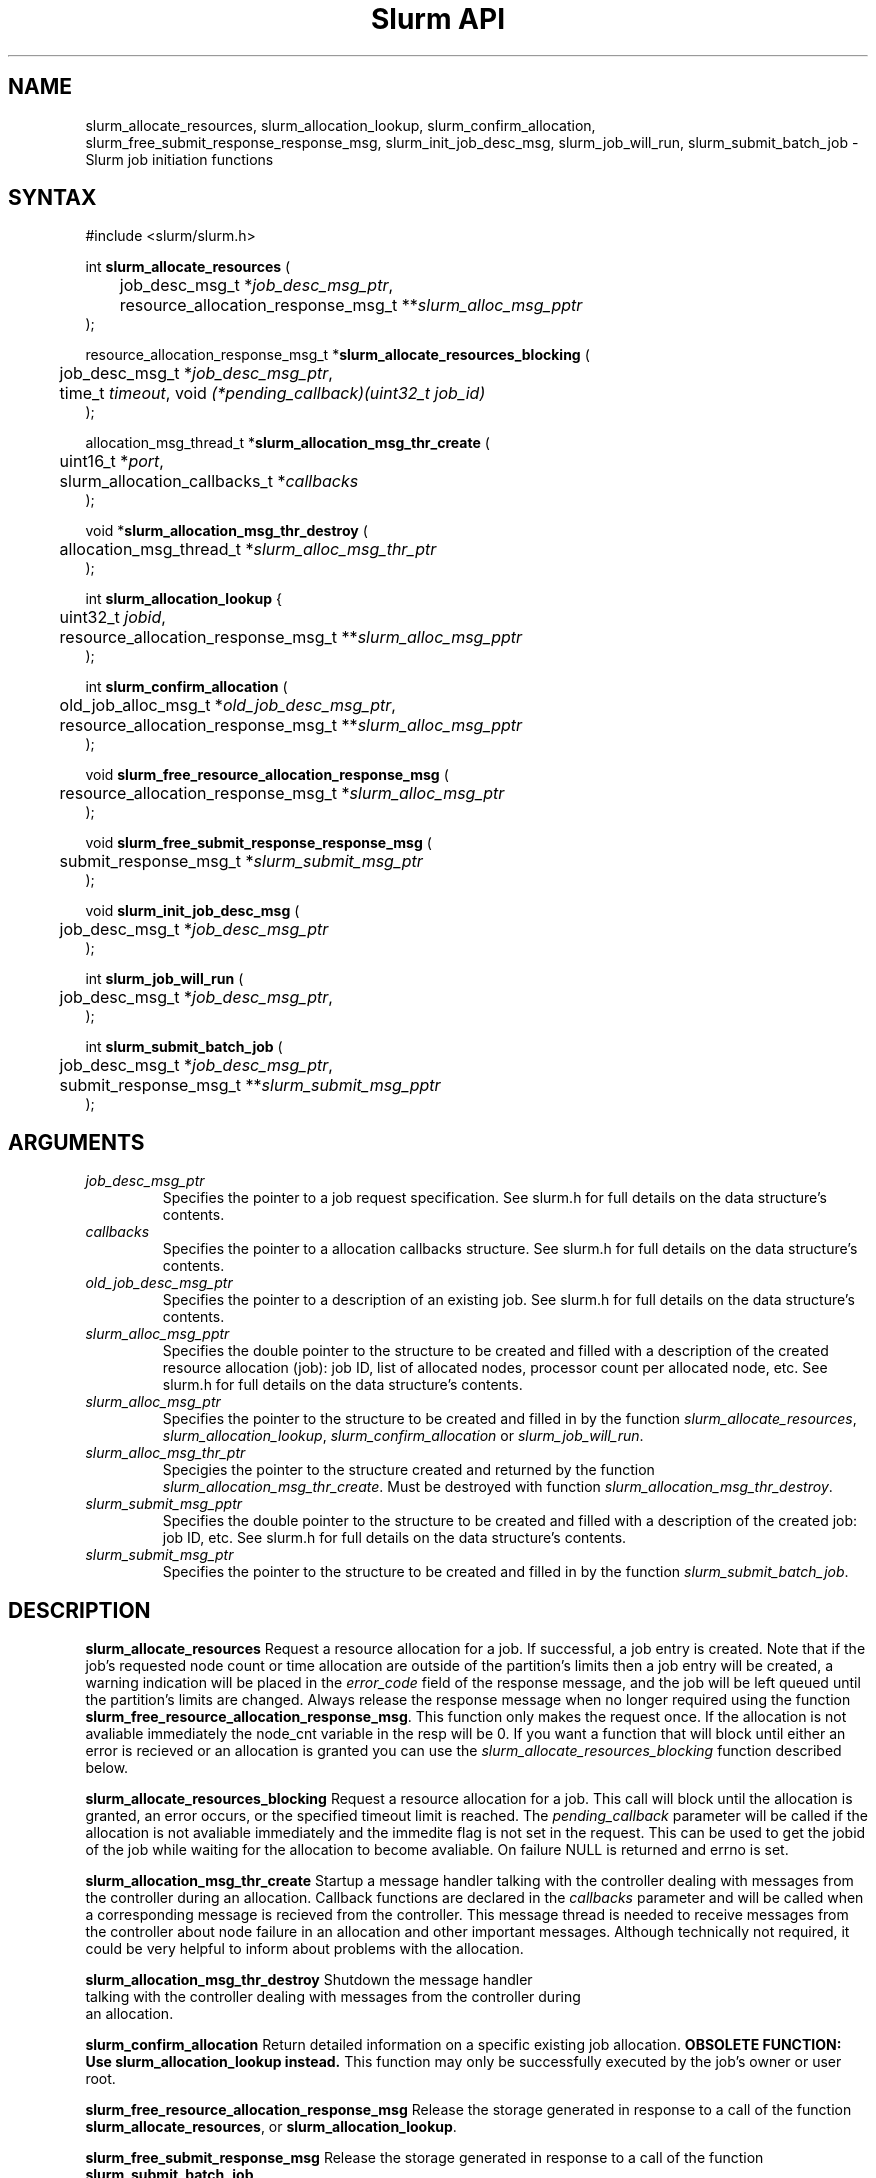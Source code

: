 .TH "Slurm API" "3" "April 2006" "Morris Jette" "Slurm job initiation functions"
.SH "NAME"
slurm_allocate_resources, 
slurm_allocation_lookup, slurm_confirm_allocation, 
slurm_free_submit_response_response_msg, slurm_init_job_desc_msg, 
slurm_job_will_run, slurm_submit_batch_job
\- Slurm job initiation functions
.SH "SYNTAX"
.LP 
#include <slurm/slurm.h>
.LP 
int \fBslurm_allocate_resources\fR (
.br 
	job_desc_msg_t *\fIjob_desc_msg_ptr\fP,
.br 
	resource_allocation_response_msg_t **\fIslurm_alloc_msg_pptr\fP
.br 
);
.LP 
resource_allocation_response_msg_t *\fBslurm_allocate_resources_blocking\fR (
.br 
	job_desc_msg_t *\fIjob_desc_msg_ptr\fP,
.br 
	time_t \fItimeout\fP, void \fI(*pending_callback)(uint32_t job_id)\fP
.br 
);
.LP 
allocation_msg_thread_t *\fBslurm_allocation_msg_thr_create\fR (
.br 
	uint16_t *\fIport\fP,
.br 
	slurm_allocation_callbacks_t *\fIcallbacks\fP
.br 
);
.LP 
void *\fBslurm_allocation_msg_thr_destroy\fR (
.br 
	allocation_msg_thread_t *\fIslurm_alloc_msg_thr_ptr\fP
.br 
);
.LP 
int \fBslurm_allocation_lookup\fR {
.br
	uint32_t \fIjobid\fP,
.br
	resource_allocation_response_msg_t **\fIslurm_alloc_msg_pptr\fP
.br
);
.LP 
int \fBslurm_confirm_allocation\fR (
.br 
	old_job_alloc_msg_t *\fIold_job_desc_msg_ptr\fP,
.br 
	resource_allocation_response_msg_t **\fIslurm_alloc_msg_pptr\fP
.br 
);
.LP
void \fBslurm_free_resource_allocation_response_msg\fR ( 
.br 
	resource_allocation_response_msg_t *\fIslurm_alloc_msg_ptr\fP 
.br 
);
.LP
void \fBslurm_free_submit_response_response_msg\fR ( 
.br 
	submit_response_msg_t *\fIslurm_submit_msg_ptr\fP 
.br 
);
.LP
void \fBslurm_init_job_desc_msg\fR (
.br 
	job_desc_msg_t *\fIjob_desc_msg_ptr\fP
.br 
);
.LP
int \fBslurm_job_will_run\fR (
.br 
	job_desc_msg_t *\fIjob_desc_msg_ptr\fP,
.br 
);
.LP
int \fBslurm_submit_batch_job\fR (
.br 
	job_desc_msg_t *\fIjob_desc_msg_ptr\fP,
.br 
	submit_response_msg_t **\fIslurm_submit_msg_pptr\fP 
.br 
);
.SH "ARGUMENTS"
.LP 
.TP 
\fIjob_desc_msg_ptr\fP
Specifies the pointer to a job request specification. See slurm.h for full details 
on the data structure's contents. 
.TP
\fIcallbacks\fP
Specifies the pointer to a allocation callbacks structure.  See
slurm.h for full details on the data structure's contents.
.TP 
\fIold_job_desc_msg_ptr\fP
Specifies the pointer to a description of an existing job. See slurm.h for 
full details on the data structure's contents. 
.TP 
\fIslurm_alloc_msg_pptr\fP
Specifies the double pointer to the structure to be created and filled with a 
description of the created resource allocation (job): job ID, list of allocated nodes, 
processor count per allocated node, etc. See slurm.h for full details on the data 
structure's contents. 
.TP 
\fIslurm_alloc_msg_ptr\fP
Specifies the pointer to the structure to be created and filled in by the function 
\fIslurm_allocate_resources\fP, \fIslurm_allocation_lookup\fP, 
\fIslurm_confirm_allocation\fP or \fIslurm_job_will_run\fP.
.TP 
\fIslurm_alloc_msg_thr_ptr\fP
Specigies the pointer to the structure created and returned by the
function \fIslurm_allocation_msg_thr_create\fP.  Must be destroyed
with function \fIslurm_allocation_msg_thr_destroy\fP.
.TP 
\fIslurm_submit_msg_pptr\fP
Specifies the double pointer to the structure to be created and filled with a description 
of the created job: job ID, etc. See slurm.h for full details on the
data structure's contents. 
.TP
\fIslurm_submit_msg_ptr\fP
Specifies the pointer to the structure to be created and filled in by the function \fIslurm_submit_batch_job\fP.
.SH "DESCRIPTION"
.LP 
\fBslurm_allocate_resources\fR Request a resource allocation for a job. If 
successful, a job entry is created. Note that if the job's requested node 
count or time allocation are outside of the partition's limits then a job 
entry will be created, a warning indication will be placed in the \fIerror_code\fP field of the response message, and the job will be left 
queued until the partition's limits are changed.
Always release the response message when no longer required using 
the function \fBslurm_free_resource_allocation_response_msg\fR.  This
function only makes the request once.  If the allocation is not
avaliable immediately the node_cnt variable in the resp will be 0.  If
you want a function that will block until either an error is recieved
or an allocation is granted you can use the
\fIslurm_allocate_resources_blocking\fP function described below. 
.LP
\fBslurm_allocate_resources_blocking\fR Request a resource allocation for a
job.  This call will block until the allocation is granted, an error
occurs, or the specified timeout limit is reached.  The \fIpending_callback\fP
parameter will be called if the allocation is not avaliable
immediately and the immedite flag is not set in the request.  This can
be used to get the jobid of the job while waiting for the allocation
to become avaliable.  On failure NULL is returned and errno is set.
.LP
\fBslurm_allocation_msg_thr_create\fR Startup a message handler
talking with the controller dealing with messages from the controller
during an allocation. Callback functions are declared in the
\fIcallbacks\fP parameter and will be called when a corresponding
message is recieved from the controller.  This message thread is
needed to receive messages from the controller about node failure in
an allocation and other important messages.  Although technically not
required, it could be very helpful to inform about problems with the
allocation. 
.LP
\fBslurm_allocation_msg_thr_destroy\fR Shutdown the message handler
 talking with the controller dealing with messages from the controller during
 an allocation. 
.LP
\fBslurm_confirm_allocation\fR Return detailed information on a specific 
existing job allocation. \fBOBSOLETE FUNCTION: Use slurm_allocation_lookup
instead.\fR This function may only be successfully executed by the job's 
owner or user root.
.LP 
\fBslurm_free_resource_allocation_response_msg\fR Release the storage generated in response 
to a call of the function \fBslurm_allocate_resources\fR, or
\fBslurm_allocation_lookup\fR.
.LP 
\fBslurm_free_submit_response_msg\fR Release the storage generated in response 
to a call of the function \fBslurm_submit_batch_job\fR.
.LP 
\fBslurm_init_job_desc_msg\fR Initialize the contents of a job descriptor with default values. 
Execute this function before issuing a request to submit or modify a job.
.LP 
\fBslurm_job_will_run\fR Determine if the supplied job description could be executed immediately. 
.LP 
\fBslurm_submit_batch_job\fR Submit a job for later execution. Note that if 
the job's requested node count or time allocation are outside of the partition's limits then a job entry will be created, a warning indication will be placed in the \fIerror_code\fP field of the response message, and the job will be left queued until the partition's limits are changed and resources are available.  Always release the response message when no 
longer required using the function \fBslurm_free_submit_response_msg\fR.
.SH "RETURN VALUE"
.LP
On success, zero is returned. On error, \-1 is returned, and Slurm error code is set appropriately.
.SH "ERRORS"
.LP
\fBSLURM_PROTOCOL_VERSION_ERROR\fR Protocol version has changed, re\-link your code.
.LP
\fBESLURM_DEFAULT_PARTITION_NOT_SET\fR the system lacks a valid default partition.
.LP
\fBESLURM_JOB_MISSING_PARTITION_KEY\fR use of this partition is restricted through a credential provided only to user root. This job lacks such a valid credential.
.LP
\fBESLURM_JOB_MISSING_REQUIRED_PARTITION_GROUP\fR use of this partition is restricted to certain groups. This user is not a member of an authorized group.
.LP
\fBESLURM_REQUESTED_NODES_NOT_IN_PARTITION\fR the job requested use of specific nodes which are not in the requested (or default) partition.
.LP
\fBESLURM_TOO_MANY_REQUESTED_CPUS\fR the job requested use of more processors than can be made available to in the requested (or default) partition.
.LP
\fBESLURM_TOO_MANY_REQUESTED_NODES\fR the job requested use of more nodes than can be made available to in the requested (or default) partition.
.LP
\fBESLURM_ERROR_ON_DESC_TO_RECORD_COPY\fR unable to create the job due to internal resources being exhausted. Try again later. 
.LP
\fBESLURM_JOB_MISSING_SIZE_SPECIFICATION\fR the job failed to specify some size specification. At least one of the following must be supplied: required processor count, required node count, or required node list. 
.LP
\fBESLURM_JOB_SCRIPT_MISSING\fR failed to identify executable program to be queued. 
.LP
\fBESLURM_USER_ID_MISSING\fR identification of the job's owner was not provided. 
.LP
\fBESLURM_DUPLICATE_JOB_ID\fR the requested job id is already in use. 
.LP
\fBESLURM_NOT_TOP_PRIORITY\fR job can not be started immediately because higher priority jobs are waiting to use this partition. 
.LP
\fBESLURM_REQUESTED_NODE_CONFIG_UNAVAILABLE\fR the requested node configuration is not available (at least not in sufficient quantity) to satisfy the request. 
.LP
\fBESLURM_REQUESTED_PART_CONFIG_UNAVAILABLE\fR the requested partition 
configuration is not available to satisfy the request. This is not a fatal 
error, but indicates that the job will be left queued until the partition's 
configuration is changed. This typically indicates that the job's requested 
node count is outside of the node count range its partition is configured 
to support (e.g. the job wants 64 nodes and the partition will only schedule 
jobs using between 1 and 32 nodes). Alternately, the job's time limit exceeds 
the partition's time limit. 
.LP
\fBESLURM_NODES_BUSY\fR the requested nodes are already in use. 
.LP
\fBESLURM_INVALID_FEATURE\fR the requested feature(s) does not exist. 
.LP
\fBESLURM_INVALID_JOB_ID\fR the requested job id does not exist. 
.LP
\fBESLURM_INVALID_NODE_NAME\fR the requested node name(s) is/are not valid. 
.LP
\fBESLURM_INVALID_PARTITION_NAME\fR the requested partition name is not valid. 
.LP
\fBESLURM_TRANSITION_STATE_NO_UPDATE\fR the requested job configuration change can not take place at this time. Try again later. 
.LP
\fBESLURM_ALREADY_DONE\fR the specified job has already completed and can not be modified. 
.LP
\fBESLURM_ACCESS_DENIED\fR the requesting user lacks authorization for the requested action (e.g. trying to delete or modify another user's job). 
.LP
\fBESLURM_INTERCONNECT_FAILURE\fR failed to configure the node interconnect. 
.LP
\fBESLURM_BAD_DIST\fR task distribution specification is invalid. 
.LP
\fBSLURM_PROTOCOL_SOCKET_IMPL_TIMEOUT\fR Timeout in communicating with 
SLURM controller.
.SH "NON-BLOCKING EXAMPLE"
.LP 
#include <stdio.h>
.br
#include <stdlib.h>
.br
#include <signal.h>
.br
#include <slurm/slurm.h>
.br
#include <slurm/slurm_errno.h>
.LP 
int main (int argc, char *argv[])
.br 
{
.br 
	job_desc_msg_t job_desc_msg;
.br 
	resource_allocation_response_msg_t* slurm_alloc_msg_ptr ;
.LP 
	slurm_init_job_desc_msg( &job_desc_msg );
.br 
	job_desc_msg. name = ("job01\0");
.br 
	job_desc_msg. job_min_memory = 1024;
.br 
	job_desc_msg. time_limit = 200;
.br 
	job_desc_msg. min_nodes = 400;
.br 
	job_desc_msg. user_id = getuid();
.br
	job_desc_msg. group_id = getgid();
.br
	if (slurm_allocate_resources(&job_desc_msg,
.br
	                             &slurm_alloc_msg_ptr)) {
.br
		slurm_perror ("slurm_allocate_resources error");
.br 
		exit (1);
.br
	}
.br 
	printf ("Allocated nodes %s to job_id %u\\n", 
.br 
	        slurm_alloc_msg_ptr\->node_list, 
.br
	        slurm_alloc_msg_ptr\->job_id );
.br 
	if (slurm_kill_job(slurm_alloc_msg_ptr\->job_id, SIGKILL, 0)) {
.br 
		printf ("kill errno %d\\n", slurm_get_errno());
.br 
		exit (1);
.br 
	}
.br
	printf ("canceled job_id %u\\n", 
.br
	        slurm_alloc_msg_ptr\->job_id );
.br 
	slurm_free_resource_allocation_response_msg(
.br
			slurm_alloc_msg_ptr);
.br 
	exit (0);
.br 
}

.SH "BLOCKING EXAMPLE"
.LP 
#include <stdio.h>
.br
#include <stdlib.h>
.br
#include <signal.h>
.br
#include <slurm/slurm.h>
.br
#include <slurm/slurm_errno.h>
.LP 
int main (int argc, char *argv[])
.br 
{
.br 
	job_desc_msg_t job_desc_msg;
.br 
	resource_allocation_response_msg_t* slurm_alloc_msg_ptr ;
.LP 
	slurm_init_job_desc_msg( &job_desc_msg );
.br 
	job_desc_msg. name = ("job01\0");
.br 
	job_desc_msg. job_min_memory = 1024;
.br 
	job_desc_msg. time_limit = 200;
.br 
	job_desc_msg. min_nodes = 400;
.br 
	job_desc_msg. user_id = getuid();
.br
	job_desc_msg. group_id = getgid();
.br
	if (!(slurm_alloc_msg_ptr = 
.br
	      slurm_allocate_resources_blocking(&job_desc_msg, 0, NULL))) {
.br
		slurm_perror ("slurm_allocate_resources_blocking error");
.br
		exit (1);
.br
	}
.br 
	printf ("Allocated nodes %s to job_id %u\\n", 
.br 
	        slurm_alloc_msg_ptr\->node_list, 
.br
	        slurm_alloc_msg_ptr\->job_id );
.br 
	if (slurm_kill_job(slurm_alloc_msg_ptr\->job_id, SIGKILL, 0)) {
.br 
		printf ("kill errno %d\\n", slurm_get_errno());
.br 
		exit (1);
.br 
	}
.br
	printf ("canceled job_id %u\\n", 
.br
	        slurm_alloc_msg_ptr\->job_id );
.br 
	slurm_free_resource_allocation_response_msg(
.br
			slurm_alloc_msg_ptr);
.br 
	exit (0);
.br 
}

.SH "NOTE"
These functions are included in the libslurm library, 
which must be linked to your process for use
(e.g. "cc \-lslurm myprog.c").

.SH "COPYING"
Copyright (C) 2002\-2006 The Regents of the University of California.
Produced at Lawrence Livermore National Laboratory (cf, DISCLAIMER).
LLNL\-CODE\-402394.
.LP
This file is part of SLURM, a resource management program.
For details, see <https://computing.llnl.gov/linux/slurm/>.
.LP
SLURM is free software; you can redistribute it and/or modify it under
the terms of the GNU General Public License as published by the Free
Software Foundation; either version 2 of the License, or (at your option)
any later version.
.LP
SLURM is distributed in the hope that it will be useful, but WITHOUT ANY
WARRANTY; without even the implied warranty of MERCHANTABILITY or FITNESS
FOR A PARTICULAR PURPOSE.  See the GNU General Public License for more
details.
.SH "SEE ALSO"
.LP 
\fBhostlist_create\fR(3), \fBhostlist_shift\fR(3), \fBhostlist_destroy\fR(3), 
\fBscancel\fR(1), \fBsrun\fR(1), \fBslurm_free_job_info_msg\fR(3), 
\fBslurm_get_errno\fR(3), \fBslurm_load_jobs\fR(3), 
\fBslurm_perror\fR(3), \fBslurm_strerror\fR(3)

